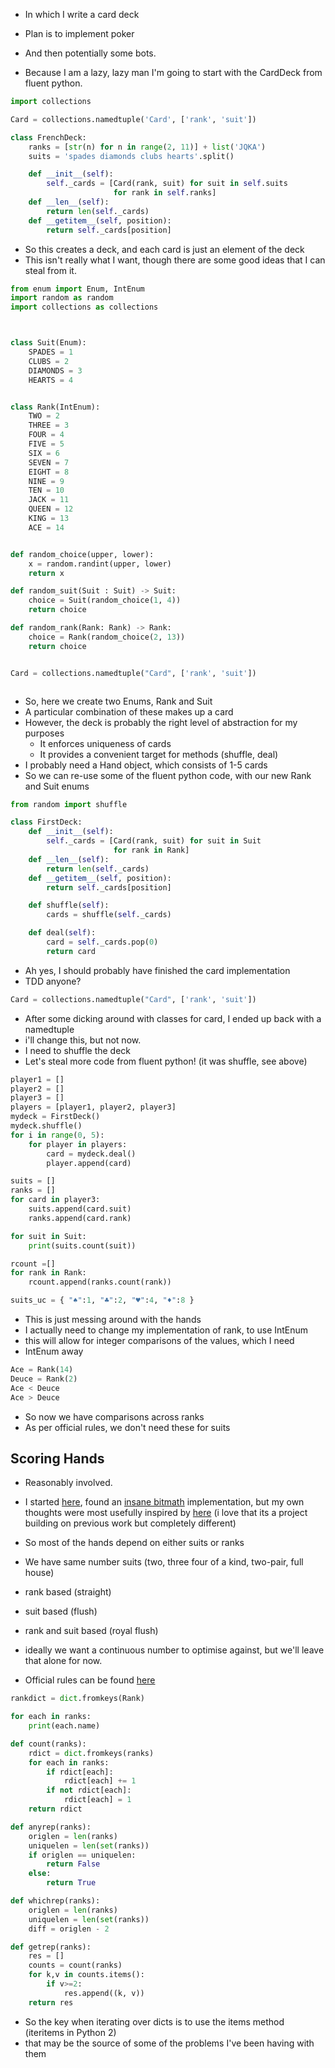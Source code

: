 - In which I write a card deck
- Plan is to implement poker
- And then potentially some bots.

- Because I am a lazy, lazy man I'm going to start with the CardDeck from fluent python.

#+BEGIN_SRC python :tangle deck.py
import collections

Card = collections.namedtuple('Card', ['rank', 'suit'])

class FrenchDeck:
    ranks = [str(n) for n in range(2, 11)] + list('JQKA')
    suits = 'spades diamonds clubs hearts'.split()

    def __init__(self):
        self._cards = [Card(rank, suit) for suit in self.suits
                       for rank in self.ranks]
    def __len__(self):
        return len(self._cards)
    def __getitem__(self, position):
        return self._cards[position]

#+END_SRC

- So this creates a deck, and each card is just an element of the deck
- This isn't really what I want, though there are some good ideas that I can steal from it.

#+BEGIN_SRC python
from enum import Enum, IntEnum
import random as random
import collections as collections



class Suit(Enum):
    SPADES = 1
    CLUBS = 2
    DIAMONDS = 3
    HEARTS = 4


class Rank(IntEnum):
    TWO = 2
    THREE = 3
    FOUR = 4
    FIVE = 5
    SIX = 6
    SEVEN = 7
    EIGHT = 8
    NINE = 9
    TEN = 10
    JACK = 11
    QUEEN = 12
    KING = 13
    ACE = 14


def random_choice(upper, lower):
    x = random.randint(upper, lower)
    return x

def random_suit(Suit : Suit) -> Suit:
    choice = Suit(random_choice(1, 4))
    return choice

def random_rank(Rank: Rank) -> Rank:
    choice = Rank(random_choice(2, 13))
    return choice


Card = collections.namedtuple("Card", ['rank', 'suit'])


#+END_SRC



- So, here we create two Enums, Rank and Suit
- A particular combination of these makes up a card
- However, the deck is probably the right level of abstraction for my purposes
  - It enforces uniqueness of cards
  - It provides a convenient target for methods (shuffle, deal)

- I probably need a Hand object, which consists of 1-5 cards
- So we can re-use some of the fluent python code, with our new Rank and Suit enums

#+BEGIN_SRC python :session
from random import shuffle

class FirstDeck:
    def __init__(self):
        self._cards = [Card(rank, suit) for suit in Suit
                       for rank in Rank]
    def __len__(self):
        return len(self._cards)
    def __getitem__(self, position):
        return self._cards[position]

    def shuffle(self):
        cards = shuffle(self._cards)

    def deal(self):
        card = self._cards.pop(0)
        return card

#+END_SRC
- Ah yes, I should probably have finished the card implementation
- TDD anyone?
#+BEGIN_SRC python :session
Card = collections.namedtuple("Card", ['rank', 'suit'])
#+END_SRC

- After some dicking around with classes for card, I ended up back with a namedtuple
- i'll change this, but not now.
- I need to shuffle the deck
- Let's steal more code from fluent python! (it was shuffle, see above)

#+BEGIN_SRC python :session
player1 = []
player2 = []
player3 = []
players = [player1, player2, player3]
mydeck = FirstDeck()
mydeck.shuffle()
for i in range(0, 5):
    for player in players:
        card = mydeck.deal()
        player.append(card)

suits = []
ranks = []
for card in player3:
    suits.append(card.suit)
    ranks.append(card.rank)

for suit in Suit:
    print(suits.count(suit))

rcount =[]
for rank in Rank:
    rcount.append(ranks.count(rank))

suits_uc = { "♠":1, "♣":2, "♥":4, "♦":8 }
#+END_SRC

- This is just messing around with the hands
- I actually need to change my implementation of rank, to use IntEnum
- this will allow for integer comparisons of the values, which I need
- IntEnum away

#+BEGIN_SRC python :session
Ace = Rank(14)
Deuce = Rank(2)
Ace < Deuce
Ace > Deuce
#+END_SRC
- So now we have comparisons across ranks
- As per official rules, we don't need these for suits
** Scoring Hands

- Reasonably involved.
- I started [[https://stackoverflow.com/questions/10363927/the-simplest-algorithm-for-poker-hand-evaluation][here]], found an [[https://www.codeproject.com/Articles/569271/A-Poker-hand-analyzer-in-JavaScript-using-bit-math][insane bitmath]] implementation, but my own thoughts were most usefully inspired by [[https://people.eecs.berkeley.edu/~bh/ssch15/poker.html][here]] (i love that its a project building on previous work but completely different)
- So most of the hands depend on either suits or ranks
- We have same number suits (two, three four of a kind, two-pair, full house)
- rank based (straight)
- suit based (flush)
- rank and suit based (royal flush)
- ideally we want a continuous number to optimise against, but we'll leave that alone for now.

- Official rules can be found [[https://www.pagat.com/poker/rules/ranking.html][here]]

#+BEGIN_SRC python :session
rankdict = dict.fromkeys(Rank)

for each in ranks:
    print(each.name)

def count(ranks):
    rdict = dict.fromkeys(ranks)
    for each in ranks:
        if rdict[each]:
            rdict[each] += 1
        if not rdict[each]:
            rdict[each] = 1
    return rdict

def anyrep(ranks):
    origlen = len(ranks)
    uniquelen = len(set(ranks))
    if origlen == uniquelen:
        return False
    else:
        return True

def whichrep(ranks):
    origlen = len(ranks)
    uniquelen = len(set(ranks))
    diff = origlen - 2

def getrep(ranks):
    res = []
    counts = count(ranks)
    for k,v in counts.items():
        if v>=2:
            res.append((k, v))
    return res
#+END_SRC


- So the key when iterating over dicts is to use the items method (iteritems in Python 2)
- that may be the source of some of the problems I've been having with them
